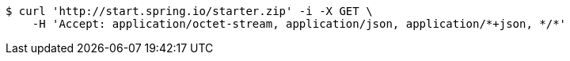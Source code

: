 [source,bash]
----
$ curl 'http://start.spring.io/starter.zip' -i -X GET \
    -H 'Accept: application/octet-stream, application/json, application/*+json, */*'
----